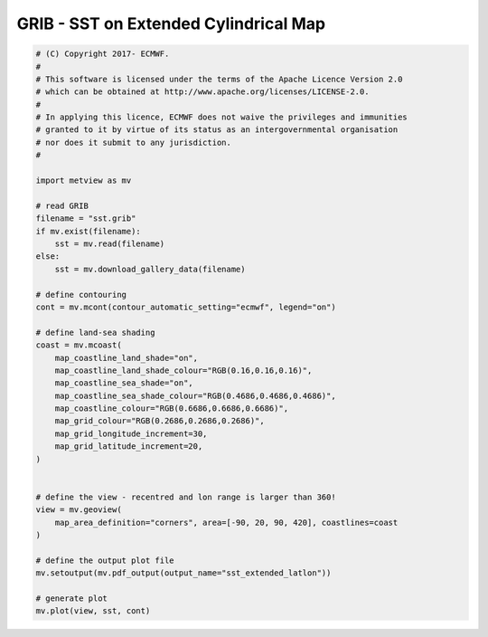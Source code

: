 .. only:: html

    .. note::
        :class: sphx-glr-download-link-note

        Click :ref:`here <sphx_glr_download_auto_examples_grib_sst_extended_latlon.py>`     to download the full example code
    .. rst-class:: sphx-glr-example-title

    .. _sphx_glr_auto_examples_grib_sst_extended_latlon.py:


GRIB - SST on Extended Cylindrical Map
==============================================



.. image:: /auto_examples/grib/images/sphx_glr_sst_extended_latlon_001.png
    :alt: sst extended latlon
    :class: sphx-glr-single-img






.. code-block:: default


    # (C) Copyright 2017- ECMWF.
    #
    # This software is licensed under the terms of the Apache Licence Version 2.0
    # which can be obtained at http://www.apache.org/licenses/LICENSE-2.0.
    #
    # In applying this licence, ECMWF does not waive the privileges and immunities
    # granted to it by virtue of its status as an intergovernmental organisation
    # nor does it submit to any jurisdiction.
    #

    import metview as mv

    # read GRIB
    filename = "sst.grib"
    if mv.exist(filename):
        sst = mv.read(filename)
    else:
        sst = mv.download_gallery_data(filename)

    # define contouring
    cont = mv.mcont(contour_automatic_setting="ecmwf", legend="on")

    # define land-sea shading
    coast = mv.mcoast(
        map_coastline_land_shade="on",
        map_coastline_land_shade_colour="RGB(0.16,0.16,0.16)",
        map_coastline_sea_shade="on",
        map_coastline_sea_shade_colour="RGB(0.4686,0.4686,0.4686)",
        map_coastline_colour="RGB(0.6686,0.6686,0.6686)",
        map_grid_colour="RGB(0.2686,0.2686,0.2686)",
        map_grid_longitude_increment=30,
        map_grid_latitude_increment=20,
    )


    # define the view - recentred and lon range is larger than 360!
    view = mv.geoview(
        map_area_definition="corners", area=[-90, 20, 90, 420], coastlines=coast
    )

    # define the output plot file
    mv.setoutput(mv.pdf_output(output_name="sst_extended_latlon"))

    # generate plot
    mv.plot(view, sst, cont)


.. _sphx_glr_download_auto_examples_grib_sst_extended_latlon.py:


.. only :: html

 .. container:: sphx-glr-footer
    :class: sphx-glr-footer-example



  .. container:: sphx-glr-download sphx-glr-download-python

     :download:`Download Python source code: sst_extended_latlon.py <sst_extended_latlon.py>`



  .. container:: sphx-glr-download sphx-glr-download-jupyter

     :download:`Download Jupyter notebook: sst_extended_latlon.ipynb <sst_extended_latlon.ipynb>`


.. only:: html

 .. rst-class:: sphx-glr-signature

    `Gallery generated by Sphinx-Gallery <https://sphinx-gallery.github.io>`_
